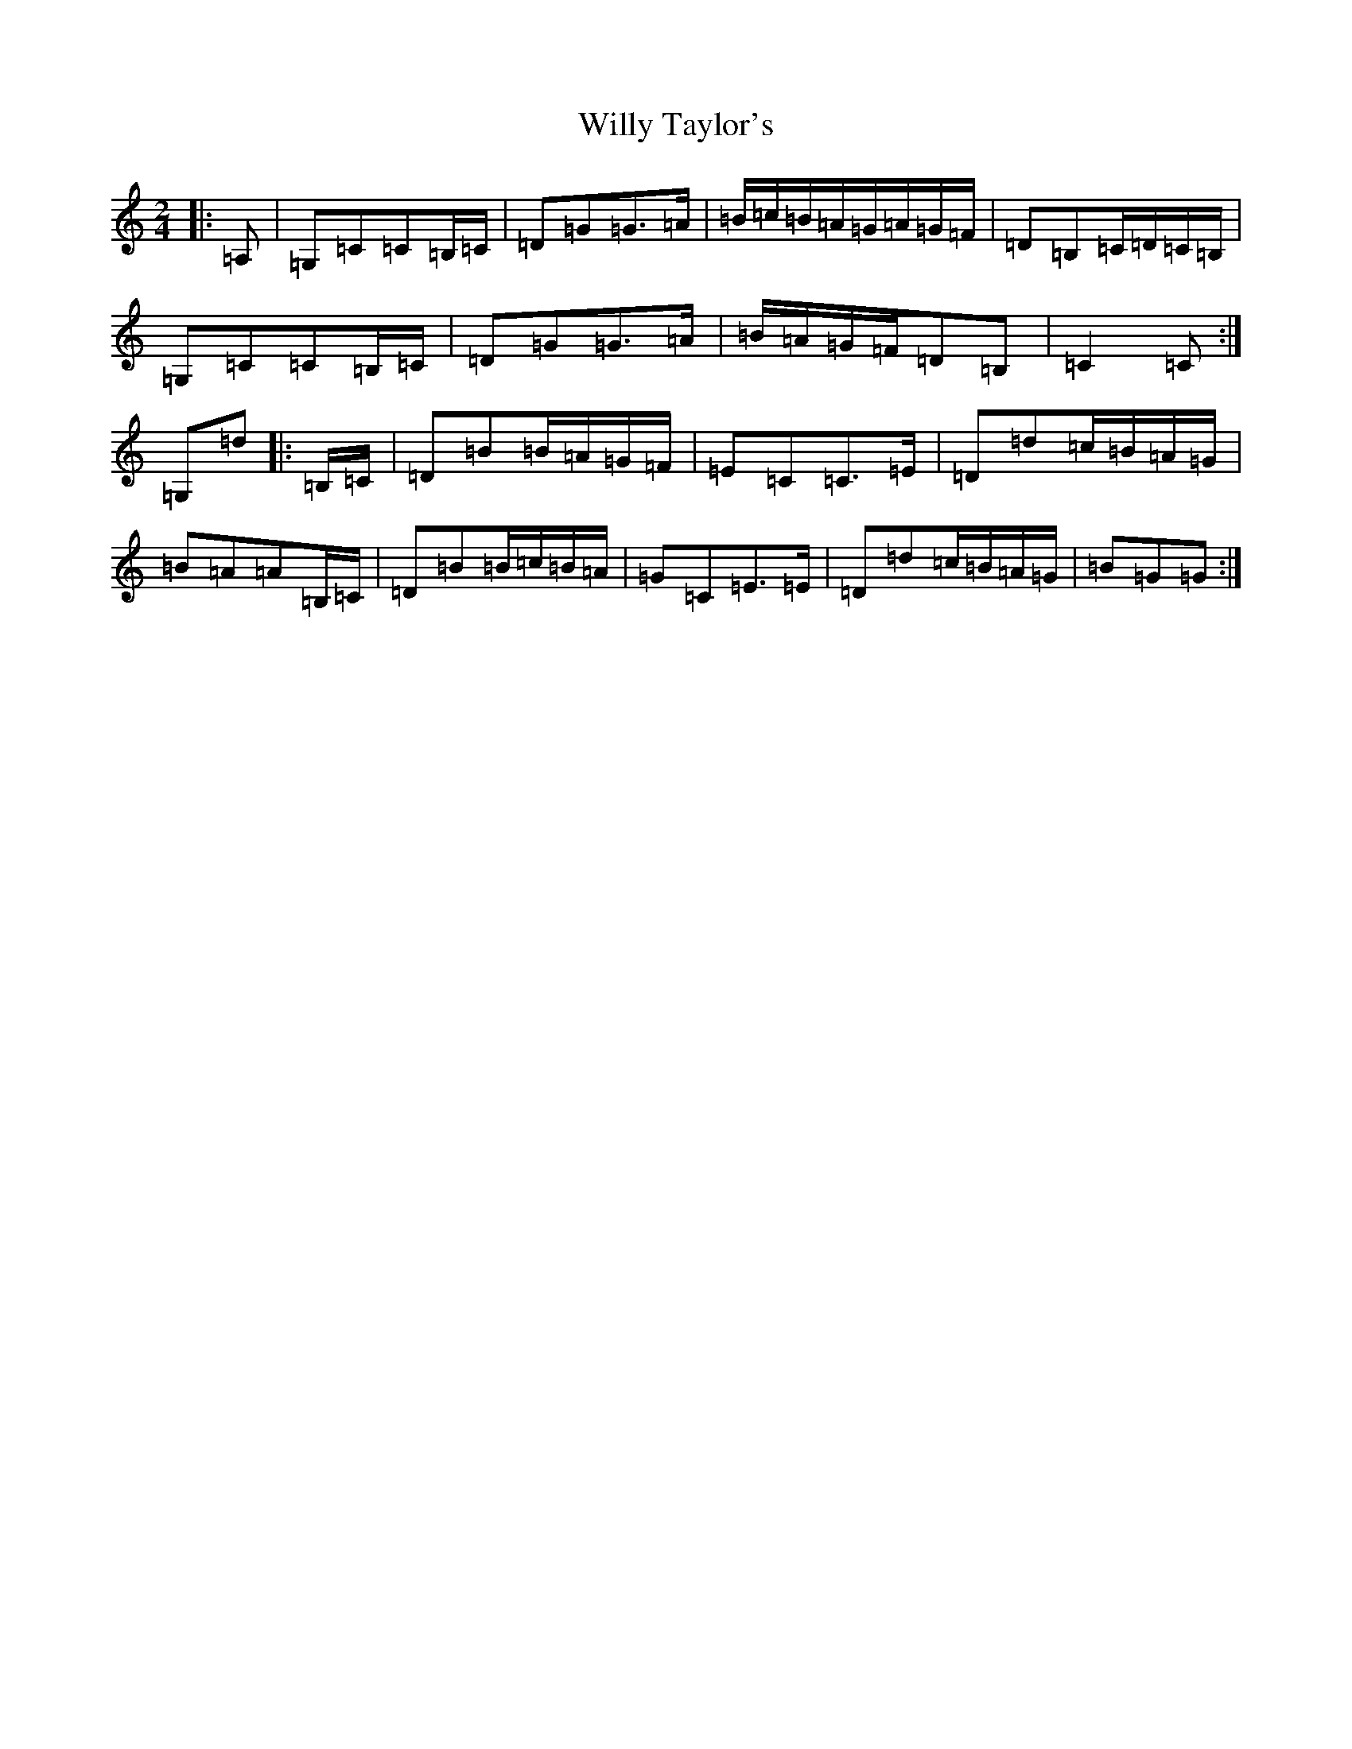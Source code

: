 X: 22591
T: Willy Taylor's
S: https://thesession.org/tunes/3470#setting3470
Z: D Major
R: polka
M: 2/4
L: 1/8
K: C Major
|:=A,|=G,=C=C=B,/2=C/2|=D=G=G>=A|=B/2=c/2=B/2=A/2=G/2=A/2=G/2=F/2|=D=B,=C/2=D/2=C/2=B,/2|=G,=C=C=B,/2=C/2|=D=G=G>=A|=B/2=A/2=G/2=F/2=D=B,|=C2=C:|=G,=d|:=B,/2=C/2|=D=B=B/2=A/2=G/2=F/2|=E=C=C>=E|=D=d=c/2=B/2=A/2=G/2|=B=A=A=B,/2=C/2|=D=B=B/2=c/2=B/2=A/2|=G=C=E>=E|=D=d=c/2=B/2=A/2=G/2|=B=G=G:|